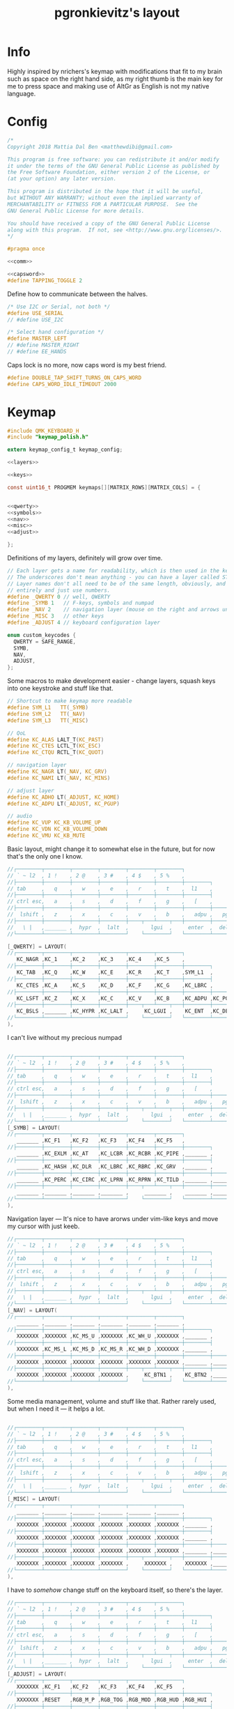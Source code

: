 #+title: pgronkievitz's layout

* Info
Highly inspired by nrichers's keymap with modifications that fit to my brain such as space on the right hand side, as my right thumb is the main key for me to press space and making use of AltGr as English is not my native language.

[[./keymap.png]]
* Config
#+begin_src c :tangle config.h :noweb yes
/*
Copyright 2018 Mattia Dal Ben <matthewdibi@gmail.com>

This program is free software: you can redistribute it and/or modify
it under the terms of the GNU General Public License as published by
the Free Software Foundation, either version 2 of the License, or
(at your option) any later version.

This program is distributed in the hope that it will be useful,
but WITHOUT ANY WARRANTY; without even the implied warranty of
MERCHANTABILITY or FITNESS FOR A PARTICULAR PURPOSE.  See the
GNU General Public License for more details.

You should have received a copy of the GNU General Public License
along with this program.  If not, see <http://www.gnu.org/licenses/>.
*/

#pragma once

<<comm>>

<<capsword>>
#define TAPPING_TOGGLE 2
#+end_src

Define how to communicate between the halves.
#+name: comm
#+begin_src c
/* Use I2C or Serial, not both */
#define USE_SERIAL
// #define USE_I2C

/* Select hand configuration */
#define MASTER_LEFT
// #define MASTER_RIGHT
// #define EE_HANDS
#+end_src

Caps lock is no more, now caps word is my best friend.
#+name: capsword
#+begin_src c
#define DOUBLE_TAP_SHIFT_TURNS_ON_CAPS_WORD
#define CAPS_WORD_IDLE_TIMEOUT 2000
#+end_src
* Keymap
#+begin_src c :tangle keymap.c :noweb yes
#include QMK_KEYBOARD_H
#include "keymap_polish.h"

extern keymap_config_t keymap_config;

<<layers>>

<<keys>>

const uint16_t PROGMEM keymaps[][MATRIX_ROWS][MATRIX_COLS] = {


<<qwerty>>
<<symbols>>
<<nav>>
<<misc>>
<<adjust>>

};
#+end_src
Definitions of my layers, definitely will grow over time.
#+name: layers
#+begin_src c
// Each layer gets a name for readability, which is then used in the keymap matrix below.
// The underscores don't mean anything - you can have a layer called STUFF or any other name.
// Layer names don't all need to be of the same length, obviously, and you can also skip them
// entirely and just use numbers.
#define _QWERTY 0 // well, QWERTY
#define _SYMB 1   // F-keys, symbols and numpad
#define _NAV 2    // navigation layer (mouse on the right and arrows under hjkl
#define _MISC 3   // other keys
#define _ADJUST 4 // keyboard configuration layer

enum custom_keycodes {
  QWERTY = SAFE_RANGE,
  SYMB,
  NAV,
  ADJUST,
};

#+end_src

Some macros to make development easier - change layers, squash keys into one keystroke and stuff like that.
#+name: keys
#+begin_src c
// Shortcut to make keymap more readable
#define SYM_L1   TT(_SYMB)
#define SYM_L2   TT(_NAV)
#define SYM_L3   TT(_MISC)

// QoL
#define KC_ALAS LALT_T(KC_PAST)
#define KC_CTES LCTL_T(KC_ESC)
#define KC_CTQU RCTL_T(KC_QUOT)

// navigation layer
#define KC_NAGR LT(_NAV, KC_GRV)
#define KC_NAMI LT(_NAV, KC_MINS)

// adjust layer
#define KC_ADHO LT(_ADJUST, KC_HOME)
#define KC_ADPU LT(_ADJUST, KC_PGUP)

// audio
#define KC_VUP KC_KB_VOLUME_UP
#define KC_VDN KC_KB_VOLUME_DOWN
#define KC_VMU KC_KB_MUTE
#+end_src

Basic layout, might change it to somewhat else in the future, but for now that's the only one I know.
#+name: qwerty
#+begin_src c
  //┌────────┬────────┬────────┬────────┬────────┬────────┐                                           ┌────────┬────────┬────────┬────────┬────────┬────────┐
  // ` ~ l2  , 1 !    , 2 @    , 3 #    , 4 $    , 5 %    ,                                             6 ^    , 7 &    , 8 *    , 9 (    , 0 )    , - _    ,
  //├────────┼────────┼────────┼────────┼────────┼────────┼────────┐                         ┌────────┼────────┼────────┼────────┼────────┼────────┼────────┤
  // tab     ,   q    ,   w    ,   e    ,   r    ,   t    ,  l1    ,                            l1    ,   y    ,   u    ,   i    ,   o    ,   p    , + =    ,
  //├────────┼────────┼────────┼────────┼────────┼────────┼────────┤                         ├────────┼────────┼────────┼────────┼────────┼────────┼────────┤
  // ctrl esc,   a    ,   s    ,   d    ,   f    ,   g    ,   [    ,                             ]    ,   h    ,   j    ,   k    ,   l    , : ;    ,ctrl ' ",
  //├────────┼────────┼────────┼────────┼────────┼────────┼────────┼────────┐       ┌────────┼────────┼────────┼────────┼────────┼────────┼────────┼────────┤
  //  lshift ,   z    ,   x    ,   c    ,   v    ,   b    ,   adpu ,   pgdn ,           end  ,   adho ,   n    ,   m    ,   comm ,   dot  ,   slsh ,   rsft ,
  //├────────┼────────┼────────┼────────┼────┬───┴────┬───┼────────┼────────┤       ├────────┼────────┼───┬────┴───┬────┼────────┼────────┼────────┼────────┤
  //   \ |   ,_______ ,  hypr  ,  lalt  ,       lgui  ,     enter  ,  del   ,          bspc  ,  spc   ,      ralt  ,       rgui  ,  hypr  ,_______ ,_______
  //└────────┴────────┴────────┴────────┘    └────────┘   └────────┴────────┘       └────────┴────────┘   └────────┘    └────────┴────────┴────────┴────────┘

  [_QWERTY] = LAYOUT(
  //┌────────┬────────┬────────┬────────┬────────┬────────┐                                           ┌────────┬────────┬────────┬────────┬────────┬────────┐
     KC_NAGR ,KC_1    ,KC_2    ,KC_3    ,KC_4    ,KC_5    ,                                            KC_6    ,KC_7    ,KC_8    ,KC_9    ,KC_0    ,KC_MINS ,
  //├────────┼────────┼────────┼────────┼────────┼────────┼────────┐                         ┌────────┼────────┼────────┼────────┼────────┼────────┼────────┤
     KC_TAB  ,KC_Q    ,KC_W    ,KC_E    ,KC_R    ,KC_T    ,SYM_L1  ,                          SYM_L1  ,KC_Y    ,KC_U    ,KC_I    ,KC_O    ,KC_P    ,KC_EQL  ,
  //├────────┼────────┼────────┼────────┼────────┼────────┼────────┤                         ├────────┼────────┼────────┼────────┼────────┼────────┼────────┤
     KC_CTES ,KC_A    ,KC_S    ,KC_D    ,KC_F    ,KC_G    ,KC_LBRC ,                          KC_RBRC ,KC_H    ,KC_J    ,KC_K    ,KC_L    ,KC_SCLN ,KC_CTQU ,
  //├────────┼────────┼────────┼────────┼────────┼────────┼────────┼────────┐       ┌────────┼────────┼────────┼────────┼────────┼────────┼────────┼────────┤
     KC_LSFT ,KC_Z    ,KC_X    ,KC_C    ,KC_V    ,KC_B    ,KC_ADPU ,KC_PGDN ,        KC_END  ,KC_ADHO ,KC_N    ,KC_M    ,KC_COMM ,KC_DOT  ,KC_SLSH ,KC_RSFT ,
  //├────────┼────────┼────────┼────────┼────┬───┴────┬───┼────────┼────────┤       ├────────┼────────┼───┬────┴───┬────┼────────┼────────┼────────┼────────┤
     KC_BSLS ,_______ ,KC_HYPR ,KC_LALT ,     KC_LGUI ,    KC_ENT  ,KC_DEL  ,        KC_BSPC ,KC_SPC  ,    KC_RALT ,     KC_RGUI ,KC_HYPR ,_______ ,_______
  //└────────┴────────┴────────┴────────┘    └────────┘   └────────┴────────┘       └────────┴────────┘   └────────┘    └────────┴────────┴────────┴────────┘
  ),
#+end_src

I can't live without my precious numpad
#+name: symbols
#+begin_src c

  //┌────────┬────────┬────────┬────────┬────────┬────────┐                                           ┌────────┬────────┬────────┬────────┬────────┬────────┐
  // ` ~ l2  , 1 !    , 2 @    , 3 #    , 4 $    , 5 %    ,                                             6 ^    , 7 &    , 8 *    , 9 (    , 0 )    , - _    ,
  //├────────┼────────┼────────┼────────┼────────┼────────┼────────┐                         ┌────────┼────────┼────────┼────────┼────────┼────────┼────────┤
  // tab     ,   q    ,   w    ,   e    ,   r    ,   t    ,  l1    ,                            l1    ,   y    ,   u    ,   i    ,   o    ,   p    , + =    ,
  //├────────┼────────┼────────┼────────┼────────┼────────┼────────┤                         ├────────┼────────┼────────┼────────┼────────┼────────┼────────┤
  // ctrl esc,   a    ,   s    ,   d    ,   f    ,   g    ,   [    ,                             ]    ,   h    ,   j    ,   k    ,   l    , : ;    ,ctrl ' ",
  //├────────┼────────┼────────┼────────┼────────┼────────┼────────┼────────┐       ┌────────┼────────┼────────┼────────┼────────┼────────┼────────┼────────┤
  //  lshift ,   z    ,   x    ,   c    ,   v    ,   b    ,   adpu ,   pgdn ,           end  ,   adho ,   n    ,   m    ,   comm ,   dot  ,   slsh ,   rsft ,
  //├────────┼────────┼────────┼────────┼────┬───┴────┬───┼────────┼────────┤       ├────────┼────────┼───┬────┴───┬────┼────────┼────────┼────────┼────────┤
  //   \ |   ,_______ ,  hypr  ,  lalt  ,       lgui  ,     enter  ,  del   ,          bspc  ,  spc   ,      ralt  ,       rgui  ,  hypr  ,_______ ,_______
  //└────────┴────────┴────────┴────────┘    └────────┘   └────────┴────────┘       └────────┴────────┘   └────────┘    └────────┴────────┴────────┴────────┘
  [_SYMB] = LAYOUT(
  //┌────────┬────────┬────────┬────────┬────────┬────────┐                                           ┌────────┬────────┬────────┬────────┬────────┬────────┐
     _______ ,KC_F1   ,KC_F2   ,KC_F3   ,KC_F4   ,KC_F5   ,                                            KC_F6   ,KC_F7   ,KC_F8   ,KC_F9   ,KC_F10  ,KC_F11  ,
  //├────────┼────────┼────────┼────────┼────────┼────────┼────────┐                         ┌────────┼────────┼────────┼────────┼────────┼────────┼────────┤
     _______ ,KC_EXLM ,KC_AT   ,KC_LCBR ,KC_RCBR ,KC_PIPE ,_______ ,                          _______ ,XXXXXXX ,KC_KP_7 ,KC_KP_8 ,KC_KP_9 ,XXXXXXX ,KC_F12  ,
  //├────────┼────────┼────────┼────────┼────────┼────────┼────────┤                         ├────────┼────────┼────────┼────────┼────────┼────────┼────────┤
     _______ ,KC_HASH ,KC_DLR  ,KC_LBRC ,KC_RBRC ,KC_GRV  ,_______ ,                          _______ ,XXXXXXX ,KC_KP_4 ,KC_KP_5 ,KC_KP_6 ,XXXXXXX ,XXXXXXX ,
  //├────────┼────────┼────────┼────────┼────────┼────────┼────────┼────────┐       ┌────────┼────────┼────────┼────────┼────────┼────────┼────────┼────────┤
     _______ ,KC_PERC ,KC_CIRC ,KC_LPRN ,KC_RPRN ,KC_TILD ,_______ ,_______ ,        _______ ,_______ ,XXXXXXX ,KC_KP_1 ,KC_KP_2 ,KC_KP_3 ,XXXXXXX ,XXXXXXX ,
  //├────────┼────────┼────────┼────────┼────┬───┴────┬───┼────────┼────────┤       ├────────┼────────┼───┬────┴───┬────┼────────┼────────┼────────┼────────┤
     _______ ,_______ ,_______ ,_______ ,     _______ ,    _______ ,_______ ,        _______ ,_______ ,    KC_KP_0 ,     KC_KP_0 ,KC_PDOT ,XXXXXXX ,XXXXXXX
  //└────────┴────────┴────────┴────────┘    └────────┘   └────────┴────────┘       └────────┴────────┘   └────────┘    └────────┴────────┴────────┴────────┘
  ),
#+end_src

Navigation layer --- It's nice to have arorws under vim-like keys and move my cursor with just keeb.
#+name: nav
#+begin_src c
  //┌────────┬────────┬────────┬────────┬────────┬────────┐                                           ┌────────┬────────┬────────┬────────┬────────┬────────┐
  // ` ~ l2  , 1 !    , 2 @    , 3 #    , 4 $    , 5 %    ,                                             6 ^    , 7 &    , 8 *    , 9 (    , 0 )    , - _    ,
  //├────────┼────────┼────────┼────────┼────────┼────────┼────────┐                         ┌────────┼────────┼────────┼────────┼────────┼────────┼────────┤
  // tab     ,   q    ,   w    ,   e    ,   r    ,   t    ,  l1    ,                            l1    ,   y    ,   u    ,   i    ,   o    ,   p    , + =    ,
  //├────────┼────────┼────────┼────────┼────────┼────────┼────────┤                         ├────────┼────────┼────────┼────────┼────────┼────────┼────────┤
  // ctrl esc,   a    ,   s    ,   d    ,   f    ,   g    ,   [    ,                             ]    ,   h    ,   j    ,   k    ,   l    , : ;    ,ctrl ' ",
  //├────────┼────────┼────────┼────────┼────────┼────────┼────────┼────────┐       ┌────────┼────────┼────────┼────────┼────────┼────────┼────────┼────────┤
  //  lshift ,   z    ,   x    ,   c    ,   v    ,   b    ,   adpu ,   pgdn ,           end  ,   adho ,   n    ,   m    ,   comm ,   dot  ,   slsh ,   rsft ,
  //├────────┼────────┼────────┼────────┼────┬───┴────┬───┼────────┼────────┤       ├────────┼────────┼───┬────┴───┬────┼────────┼────────┼────────┼────────┤
  //   \ |   ,_______ ,  hypr  ,  lalt  ,       lgui  ,     enter  ,  del   ,          bspc  ,  spc   ,      ralt  ,       rgui  ,  hypr  ,_______ ,_______
  //└────────┴────────┴────────┴────────┘    └────────┘   └────────┴────────┘       └────────┴────────┘   └────────┘    └────────┴────────┴────────┴────────┘
  [_NAV] = LAYOUT(
  //┌────────┬────────┬────────┬────────┬────────┬────────┐                                           ┌────────┬────────┬────────┬────────┬────────┬────────┐
     _______ ,_______ ,_______ ,_______ ,_______ ,_______ ,                                            _______ ,_______ ,_______ ,_______ ,_______ ,_______ ,
  //├────────┼────────┼────────┼────────┼────────┼────────┼────────┐                         ┌────────┼────────┼────────┼────────┼────────┼────────┼────────┤
     XXXXXXX ,XXXXXXX ,KC_MS_U ,XXXXXXX ,KC_WH_U ,XXXXXXX ,_______ ,                          _______ ,XXXXXXX ,XXXXXXX ,XXXXXXX ,XXXXXXX ,XXXXXXX ,XXXXXXX ,
  //├────────┼────────┼────────┼────────┼────────┼────────┼────────┤                         ├────────┼────────┼────────┼────────┼────────┼────────┼────────┤
     XXXXXXX ,KC_MS_L ,KC_MS_D ,KC_MS_R ,KC_WH_D ,XXXXXXX ,_______ ,                          _______ ,KC_LEFT ,KC_DOWN ,KC_UP   ,KC_RIGHT,XXXXXXX ,XXXXXXX ,
  //├────────┼────────┼────────┼────────┼────────┼────────┼────────┼────────┐       ┌────────┼────────┼────────┼────────┼────────┼────────┼────────┼────────┤
     XXXXXXX ,XXXXXXX ,XXXXXXX ,XXXXXXX ,XXXXXXX ,XXXXXXX ,_______ ,_______ ,        _______ ,XXXXXXX ,XXXXXXX ,XXXXXXX ,XXXXXXX ,XXXXXXX ,XXXXXXX ,XXXXXXX ,
  //├────────┼────────┼────────┼────────┼────┬───┴────┬───┼────────┼────────┤       ├────────┼────────┼───┬────┴───┬────┼────────┼────────┼────────┼────────┤
     XXXXXXX ,XXXXXXX ,XXXXXXX ,XXXXXXX ,     KC_BTN1 ,    KC_BTN2 ,_______ ,        _______ ,_______ ,    XXXXXXX ,     XXXXXXX ,XXXXXXX ,XXXXXXX ,XXXXXXX
  //└────────┴────────┴────────┴────────┘    └────────┘   └────────┴────────┘       └────────┴────────┘   └────────┘    └────────┴────────┴────────┴────────┘
  ),
#+end_src

Some media management, volume and stuff like that. Rather rarely used, but when I need it --- it helps a lot.
#+name: misc
#+begin_src c

  //┌────────┬────────┬────────┬────────┬────────┬────────┐                                           ┌────────┬────────┬────────┬────────┬────────┬────────┐
  // ` ~ l2  , 1 !    , 2 @    , 3 #    , 4 $    , 5 %    ,                                             6 ^    , 7 &    , 8 *    , 9 (    , 0 )    , - _    ,
  //├────────┼────────┼────────┼────────┼────────┼────────┼────────┐                         ┌────────┼────────┼────────┼────────┼────────┼────────┼────────┤
  // tab     ,   q    ,   w    ,   e    ,   r    ,   t    ,  l1    ,                            l1    ,   y    ,   u    ,   i    ,   o    ,   p    , + =    ,
  //├────────┼────────┼────────┼────────┼────────┼────────┼────────┤                         ├────────┼────────┼────────┼────────┼────────┼────────┼────────┤
  // ctrl esc,   a    ,   s    ,   d    ,   f    ,   g    ,   [    ,                             ]    ,   h    ,   j    ,   k    ,   l    , : ;    ,ctrl ' ",
  //├────────┼────────┼────────┼────────┼────────┼────────┼────────┼────────┐       ┌────────┼────────┼────────┼────────┼────────┼────────┼────────┼────────┤
  //  lshift ,   z    ,   x    ,   c    ,   v    ,   b    ,   adpu ,   pgdn ,           end  ,   adho ,   n    ,   m    ,   comm ,   dot  ,   slsh ,   rsft ,
  //├────────┼────────┼────────┼────────┼────┬───┴────┬───┼────────┼────────┤       ├────────┼────────┼───┬────┴───┬────┼────────┼────────┼────────┼────────┤
  //   \ |   ,_______ ,  hypr  ,  lalt  ,       lgui  ,     enter  ,  del   ,          bspc  ,  spc   ,      ralt  ,       rgui  ,  hypr  ,_______ ,_______
  //└────────┴────────┴────────┴────────┘    └────────┘   └────────┴────────┘       └────────┴────────┘   └────────┘    └────────┴────────┴────────┴────────┘
  [_MISC] = LAYOUT(
  //┌────────┬────────┬────────┬────────┬────────┬────────┐                                           ┌────────┬────────┬────────┬────────┬────────┬────────┐
     _______ ,_______ ,_______ ,_______ ,_______ ,_______ ,                                            _______ ,_______ ,_______ ,_______ ,_______ ,_______ ,
  //├────────┼────────┼────────┼────────┼────────┼────────┼────────┐                         ┌────────┼────────┼────────┼────────┼────────┼────────┼────────┤
     XXXXXXX ,XXXXXXX ,XXXXXXX ,XXXXXXX ,XXXXXXX ,XXXXXXX ,_______ ,                          _______ ,XXXXXXX ,XXXXXXX ,XXXXXXX ,XXXXXXX ,XXXXXXX ,XXXXXXX ,
  //├────────┼────────┼────────┼────────┼────────┼────────┼────────┤                         ├────────┼────────┼────────┼────────┼────────┼────────┼────────┤
     XXXXXXX ,XXXXXXX ,XXXXXXX ,XXXXXXX ,XXXXXXX ,XXXXXXX ,_______ ,                          _______ ,XXXXXXX ,XXXXXXX ,XXXXXXX ,XXXXXXX ,XXXXXXX ,XXXXXXX ,
  //├────────┼────────┼────────┼────────┼────────┼────────┼────────┼────────┐       ┌────────┼────────┼────────┼────────┼────────┼────────┼────────┼────────┤
     XXXXXXX ,XXXXXXX ,XXXXXXX ,XXXXXXX ,XXXXXXX ,XXXXXXX ,_______ ,_______ ,        _______ ,XXXXXXX ,XXXXXXX ,XXXXXXX ,XXXXXXX ,XXXXXXX ,XXXXXXX ,XXXXXXX ,
  //├────────┼────────┼────────┼────────┼────┬───┴────┬───┼────────┼────────┤       ├────────┼────────┼───┬────┴───┬────┼────────┼────────┼────────┼────────┤
     XXXXXXX ,XXXXXXX ,XXXXXXX ,XXXXXXX ,     XXXXXXX ,    XXXXXXX ,_______ ,        _______ ,_______ ,    XXXXXXX ,     XXXXXXX ,XXXXXXX ,XXXXXXX ,XXXXXXX
  //└────────┴────────┴────────┴────────┘    └────────┘   └────────┴────────┘       └────────┴────────┘   └────────┘    └────────┴────────┴────────┴────────┘
  ),
#+end_src

I have to /somehow/  change stuff on the keyboard itself, so there's the layer.
#+name: adjust
#+begin_src c
  //┌────────┬────────┬────────┬────────┬────────┬────────┐                                           ┌────────┬────────┬────────┬────────┬────────┬────────┐
  // ` ~ l2  , 1 !    , 2 @    , 3 #    , 4 $    , 5 %    ,                                             6 ^    , 7 &    , 8 *    , 9 (    , 0 )    , - _    ,
  //├────────┼────────┼────────┼────────┼────────┼────────┼────────┐                         ┌────────┼────────┼────────┼────────┼────────┼────────┼────────┤
  // tab     ,   q    ,   w    ,   e    ,   r    ,   t    ,  l1    ,                            l1    ,   y    ,   u    ,   i    ,   o    ,   p    , + =    ,
  //├────────┼────────┼────────┼────────┼────────┼────────┼────────┤                         ├────────┼────────┼────────┼────────┼────────┼────────┼────────┤
  // ctrl esc,   a    ,   s    ,   d    ,   f    ,   g    ,   [    ,                             ]    ,   h    ,   j    ,   k    ,   l    , : ;    ,ctrl ' ",
  //├────────┼────────┼────────┼────────┼────────┼────────┼────────┼────────┐       ┌────────┼────────┼────────┼────────┼────────┼────────┼────────┼────────┤
  //  lshift ,   z    ,   x    ,   c    ,   v    ,   b    ,   adpu ,   pgdn ,           end  ,   adho ,   n    ,   m    ,   comm ,   dot  ,   slsh ,   rsft ,
  //├────────┼────────┼────────┼────────┼────┬───┴────┬───┼────────┼────────┤       ├────────┼────────┼───┬────┴───┬────┼────────┼────────┼────────┼────────┤
  //   \ |   ,_______ ,  hypr  ,  lalt  ,       lgui  ,     enter  ,  del   ,          bspc  ,  spc   ,      ralt  ,       rgui  ,  hypr  ,_______ ,_______
  //└────────┴────────┴────────┴────────┘    └────────┘   └────────┴────────┘       └────────┴────────┘   └────────┘    └────────┴────────┴────────┴────────┘
  [_ADJUST] = LAYOUT(
  //┌────────┬────────┬────────┬────────┬────────┬────────┐                                           ┌────────┬────────┬────────┬────────┬────────┬────────┐
     XXXXXXX ,KC_F1   ,KC_F2   ,KC_F3   ,KC_F4   ,KC_F5   ,                                            KC_F6   ,KC_F7   ,KC_F8   ,KC_F9   ,KC_F10  ,KC_F11  ,
  //├────────┼────────┼────────┼────────┼────────┼────────┼────────┐                         ┌────────┼────────┼────────┼────────┼────────┼────────┼────────┤
     XXXXXXX ,RESET   ,RGB_M_P ,RGB_TOG ,RGB_MOD ,RGB_HUD ,RGB_HUI ,                          RGB_SAD ,RGB_SAI ,RGB_VAD ,RGB_VAI ,XXXXXXX ,XXXXXXX ,KC_F12  ,
  //├────────┼────────┼────────┼────────┼────────┼────────┼────────┤                         ├────────┼────────┼────────┼────────┼────────┼────────┼────────┤
     XXXXXXX ,XXXXXXX ,XXXXXXX ,XXXXXXX ,XXXXXXX ,XXXXXXX ,XXXXXXX ,                          XXXXXXX ,XXXXXXX ,XXXXXXX ,XXXXXXX ,XXXXXXX ,XXXXXXX ,XXXXXXX ,
  //├────────┼────────┼────────┼────────┼────────┼────────┼────────┼────────┐       ┌────────┼────────┼────────┼────────┼────────┼────────┼────────┼────────┤
     XXXXXXX ,XXXXXXX ,XXXXXXX ,XXXXXXX ,XXXXXXX ,XXXXXXX ,_______ ,XXXXXXX ,        XXXXXXX ,_______ ,XXXXXXX ,XXXXXXX ,XXXXXXX ,XXXXXXX ,XXXXXXX ,XXXXXXX ,
  //├────────┼────────┼────────┼────────┼────┬───┴────┬───┼────────┼────────┤       ├────────┼────────┼───┬────┴───┬────┼────────┼────────┼────────┼────────┤
     XXXXXXX ,XXXXXXX ,XXXXXXX ,XXXXXXX ,     XXXXXXX ,    XXXXXXX ,XXXXXXX ,        XXXXXXX ,XXXXXXX ,    XXXXXXX ,     XXXXXXX ,XXXXXXX ,XXXXXXX ,XXXXXXX
  //└────────┴────────┴────────┴────────┘    └────────┘   └────────┴────────┘       └────────┴────────┘   └────────┘    └────────┴────────┴────────┴────────┘
  )
#+end_src
* Rules
#+begin_src makefile :tangle rules.mk
CAPS_WORD_ENABLE = yes
#+end_src
